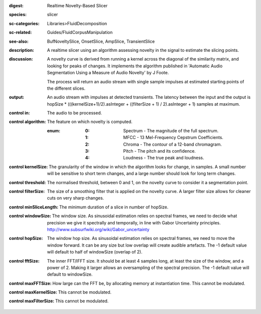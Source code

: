 :digest: Realtime Novelty-Based Slicer
:species: slicer
:sc-categories: Libraries>FluidDecomposition
:sc-related: Guides/FluidCorpusManipulation
:see-also: BufNoveltySlice, OnsetSlice, AmpSlice, TransientSlice
:description: A realtime slicer using an algorithm assessing novelty in the signal to estimate the slicing points.
:discussion: 
   A novelty curve is derived from running a kernel across the diagonal of the similarity matrix, and looking for peaks of changes. It implements the algorithm published in 'Automatic Audio Segmentation Using a Measure of Audio Novelty' by J Foote.

   The process will return an audio stream with single sample impulses at estimated starting points of the different slices.

:output: An audio stream with impulses at detected transients. The latency between the input and the output is hopSize * (((kernelSize+1)/2).asInteger + ((filterSize + 1) / 2).asInteger + 1) samples at maximum.


:control in:

   The audio to be processed.

:control algorithm:

   The feature on which novelty is computed.

   :enum:

      :0:
         Spectrum - The magnitude of the full spectrum.

      :1:
         MFCC - 13 Mel-Frequency Cepstrum Coefficients.

      :2:
         Chroma - The contour of a 12-band chromagram.

      :3:
         Pitch - The pitch and its confidence.

      :4:
         Loudness - The true peak and loudness.

:control kernelSize:

   The granularity of the window in which the algorithm looks for change, in samples. A small number will be sensitive to short term changes, and a large number should look for long term changes.

:control threshold:

   The normalised threshold, between 0 and 1, on the novelty curve to consider it a segmentation point.

:control filterSize:

   The size of a smoothing filter that is applied on the novelty curve. A larger filter size allows for cleaner cuts on very sharp changes.

:control minSliceLength:

   The minimum duration of a slice in number of hopSize.

:control windowSize:

   The window size. As sinusoidal estimation relies on spectral frames, we need to decide what precision we give it spectrally and temporally, in line with Gabor Uncertainty principles. http://www.subsurfwiki.org/wiki/Gabor_uncertainty

:control hopSize:

   The window hop size. As sinusoidal estimation relies on spectral frames, we need to move the window forward. It can be any size but low overlap will create audible artefacts. The -1 default value will default to half of windowSize (overlap of 2).

:control fftSize:

   The inner FFT/IFFT size. It should be at least 4 samples long, at least the size of the window, and a power of 2. Making it larger allows an oversampling of the spectral precision. The -1 default value will default to windowSize.

:control maxFFTSize:

   How large can the FFT be, by allocating memory at instantiation time. This cannot be modulated.

:control maxKernelSize:

   This cannot be modulated.

:control maxFilterSize:

   This cannot be modulated.

